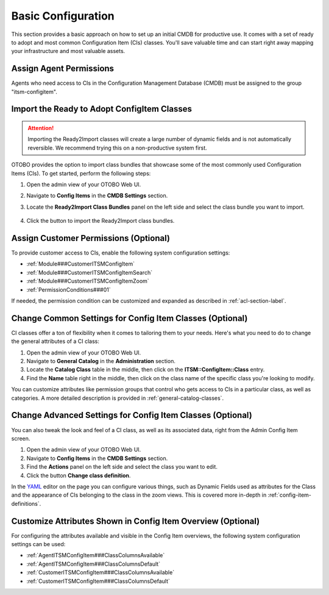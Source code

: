 .. _basic-configuration:

Basic Configuration
===================
This section provides a basic approach on how to set up an initial CMDB for productive use. It comes with a set of ready to adopt and most common Configuration Item (CIs) classes. You'll save valuable time and can start right away mapping your infrastructure and most valuable assets.

Assign Agent Permissions
------------------------
Agents who need access to CIs in the Configuration Management Database (CMDB) must be assigned to the group "itsm-configitem".

.. _import-ready2import-classes:

Import the Ready to Adopt ConfigItem Classes
--------------------------------------------

.. attention::

    Importing the Ready2Import classes will create a large number of dynamic fields and is not automatically reversible. We recommend trying this on a non-productive system first.

OTOBO provides the option to import class bundles that showcase some of the most commonly used Configuration Items (CIs).  
To get started, perform the following steps:

#. Open the admin view of your OTOBO Web UI.
#. Navigate to **Config Items** in the **CMDB Settings** section.
#. Locate the **Ready2Import Class Bundles** panel on the left side and select the class bundle you want to import.

   .. figure:: ../images/ready2import_class_bundles.png
      :scale: 65%
      :alt: Ready2Import Class Bundles panel

#. Click the button to import the Ready2Import class bundles.

Assign Customer Permissions (Optional)
--------------------------------------
To provide customer access to CIs, enable the following system configuration settings:

- :ref:`Module###CustomerITSMConfigItem`
- :ref:`Module###CustomerITSMConfigItemSearch`
- :ref:`Module###CustomerITSMConfigItemZoom`
- :ref:`PermissionConditions###01`

If needed, the permission condition can be customized and expanded as described in :ref:`acl-section-label`.

Change Common Settings for Config Item Classes (Optional)
---------------------------------------------------------
CI classes offer a ton of flexibility when it comes to tailoring them to your needs. Here's what you need to do to change the general attributes of a CI class:

#. Open the admin view of your OTOBO Web UI.
#. Navigate to **General Catalog** in the **Administration** section.
#. Locate the **Catalog Class** table in the middle, then click on the **ITSM::ConfigItem::Class** entry.
#. Find the **Name** table right in the middle, then click on the class name of the specific class you're looking to modify.

You can customize attributes like permission groups that control who gets access to CIs in a particular class, as well as categories.
A more detailed description is provided in :ref:`general-catalog-classes`.

Change Advanced Settings for Config Item Classes (Optional)
-----------------------------------------------------------
You can also tweak the look and feel of a CI class, as well as its associated data, right from the Admin Config Item screen.

#. Open the admin view of your OTOBO Web UI.
#. Navigate to **Config Items** in the **CMDB Settings** section.
#. Find the **Actions** panel on the left side and select the class you want to edit.
#. Click the button **Change class definition**.

In the `YAML <https://en.wikipedia.org/wiki/YAML>`_ editor on the page you can configure various things, such as Dynamic Fields used as attributes for the Class and the appearance of CIs belonging to the class in the zoom views.
This is covered more in-depth in :ref:`config-item-definitions`.

Customize Attributes Shown in Config Item Overview (Optional)
-------------------------------------------------------------

For configuring the attributes available and visible in the Config Item overviews, the following system configuration settings can be used:

- :ref:`AgentITSMConfigItem###ClassColumnsAvailable`
- :ref:`AgentITSMConfigItem###ClassColumnsDefault`
- :ref:`CustomerITSMConfigItem###ClassColumnsAvailable`
- :ref:`CustomerITSMConfigItem###ClassColumnsDefault`